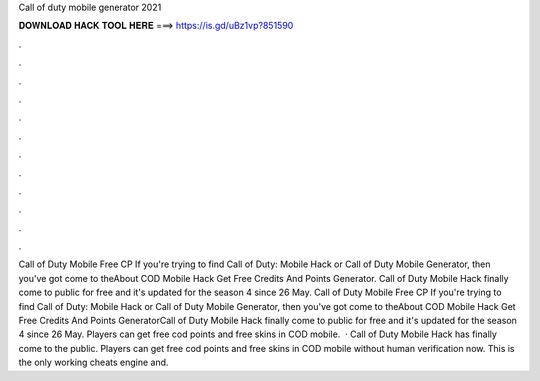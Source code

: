 Call of duty mobile generator 2021

𝐃𝐎𝐖𝐍𝐋𝐎𝐀𝐃 𝐇𝐀𝐂𝐊 𝐓𝐎𝐎𝐋 𝐇𝐄𝐑𝐄 ===> https://is.gd/uBz1vp?851590

.

.

.

.

.

.

.

.

.

.

.

.

Call of Duty Mobile Free CP If you're trying to find Call of Duty: Mobile Hack or Call of Duty Mobile Generator, then you've got come to theAbout COD Mobile Hack Get Free Credits And Points Generator. Call of Duty Mobile Hack finally come to public for free and it's updated for the season 4 since 26 May. Call of Duty Mobile Free CP If you're trying to find Call of Duty: Mobile Hack or Call of Duty Mobile Generator, then you've got come to theAbout COD Mobile Hack Get Free Credits And Points GeneratorCall of Duty Mobile Hack finally come to public for free and it's updated for the season 4 since 26 May. Players can get free cod points and free skins in COD mobile.  · Call of Duty Mobile Hack has finally come to the public. Players can get free cod points and free skins in COD mobile without human verification now. This is the only working cheats engine and.
